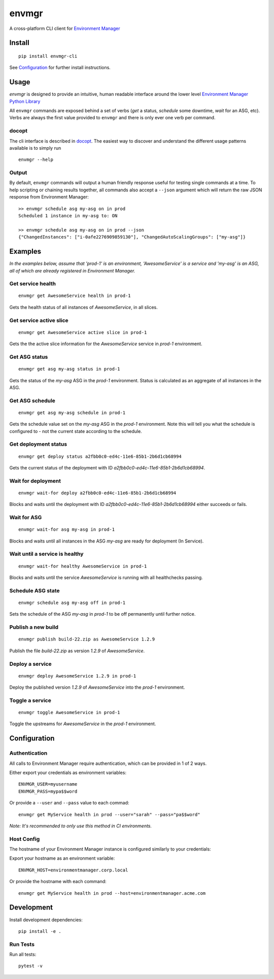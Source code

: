 envmgr 
======

.. image:: https://img.shields.io/badge/python-2.7.12%2C%203.6.0-blue.svg

A cross-platform CLI client for `Environment
Manager <https://github.com/trainline/environment-manager>`__

.. figure:: https://github.com/trainline/envmgr-cli/raw/master/example.gif
   :alt: envmgr example


Install
-------

::

    pip install envmgr-cli
 

See `Configuration`_ for further install instructions.


Usage
-----

*envmgr* is designed to provide an intuitive, human readable interface
around the lower level `Environment Manager Python
Library <https://github.com/trainline/python-environment_manager/>`__

All ``envmgr`` commands are exposed behind a set of verbs (*get* a
status, *schedule* some downtime, *wait* for an ASG, etc). Verbs are
always the first value provided to ``envmgr`` and there is only ever one
verb per command.

docopt
^^^^^^

The cli interface is described in `docopt <http://docopt.org/%5D>`__.
The easiest way to discover and understand the different usage patterns
available is to simply run

::

    envmgr --help

Output
^^^^^^

By default, ``envmgr`` commands will output a human friendly response
useful for testing single commands at a time. To help scripting or
chaining results together, all commands also accept a ``--json``
argument which will return the raw JSON response from Environment
Manager:

::

    >> envmgr schedule asg my-asg on in prod
    Scheduled 1 instance in my-asg to: ON

    >> envmgr schedule asg my-asg on in prod --json
    {"ChangedInstances": ["i-0afe2276909859130"], "ChangedAutoScalingGroups": ["my-asg"]}

Examples
--------

*In the examples below, assume that 'prod-1' is an environment, 'AwesomeService' is a
service and 'my-asg' is an ASG, all of which are already registered in
Environment Manager.*

Get service health
^^^^^^^^^^^^^^^^^^

::

    envmgr get AwesomeService health in prod-1

Gets the health status of all instances of *AwesomeService*, in all
slices.

Get service active slice
^^^^^^^^^^^^^^^^^^^^^^^^

::

    envmgr get AwesomeService active slice in prod-1

Gets the the active slice information for the *AwesomeService* service
in *prod-1* environment.

Get ASG status
^^^^^^^^^^^^^^

::

    envmgr get asg my-asg status in prod-1

Gets the status of the *my-asg* ASG in the *prod-1* environment. Status
is calculated as an aggregate of all instances in the ASG.

Get ASG schedule
^^^^^^^^^^^^^^^^

::

    envmgr get asg my-asg schedule in prod-1

Gets the schedule value set on the  *my-asg* ASG in the *prod-1* environment. Note this will tell you what the schedule is configured to - not the current state according to the schedule.

Get deployment status
^^^^^^^^^^^^^^^^^^^^^

::

    envmgr get deploy status a2fbb0c0-ed4c-11e6-85b1-2b6d1cb68994

Gets the current status of the deployment with ID
*a2fbb0c0-ed4c-11e6-85b1-2b6d1cb68994*.

Wait for deployment
^^^^^^^^^^^^^^^^^^^

::

    envmgr wait-for deploy a2fbb0c0-ed4c-11e6-85b1-2b6d1cb68994

Blocks and waits until the deployment with ID
*a2fbb0c0-ed4c-11e6-85b1-2b6d1cb68994* either succeeds or fails.

Wait for ASG
^^^^^^^^^^^^

::

    envmgr wait-for asg my-asg in prod-1

Blocks and waits until all instances in the ASG *my-asg* are ready for
deployment (In Service).

Wait until a service is healthy
^^^^^^^^^^^^^^^^^^^^^^^^^^^^^^^

::

    envmgr wait-for healthy AwesomeService in prod-1

Blocks and waits until the service *AwesomeService* is running with all
healthchecks passing.

Schedule ASG state
^^^^^^^^^^^^^^^^^^

::

    envmgr schedule asg my-asg off in prod-1

Sets the schedule of the ASG *my-asg* in *prod-1* to be off permanently
until further notice.

Publish a new build
^^^^^^^^^^^^^^^^^^^

::

    envmgr publish build-22.zip as AwesomeService 1.2.9 

Publish the file *build-22.zip* as version *1.2.9* of *AwesomeService*.

Deploy a service
^^^^^^^^^^^^^^^^

::

    envmgr deploy AwesomeService 1.2.9 in prod-1

Deploy the published version *1.2.9* of *AwesomeService* into the
*prod-1* environment.

Toggle a service
^^^^^^^^^^^^^^^^

::

    envmgr toggle AwesomeService in prod-1

Toggle the upstreams for *AwesomeService* in the *prod-1* environment.

Configuration
-------------

Authentication
^^^^^^^^^^^^^^

All calls to Environment Manager require authentication, which can be
provided in 1 of 2 ways.

Either export your credentials as environment variables:

::

    ENVMGR_USER=myusername
    ENVMGR_PASS=mypa$$word

Or provide a ``--user`` and ``--pass`` value to each commad:

::

    envmgr get MyService health in prod --user="sarah" --pass="pa$$word"

*Note: It's recommended to only use this method in CI environments.*

Host Config
^^^^^^^^^^^

The hostname of your Environment Manager instance is configured
similarly to your credentials:

Export your hostname as an environment variable:

::

    ENVMGR_HOST=environmentmanager.corp.local

Or provide the hostname with each command:

::

    envmgr get MyService health in prod --host=environmentmanager.acme.com


Development
-----------
Install development dependencies:

::

    pip install -e .


Run Tests
^^^^^^^^^^
Run all tests:

::

    pytest -v






